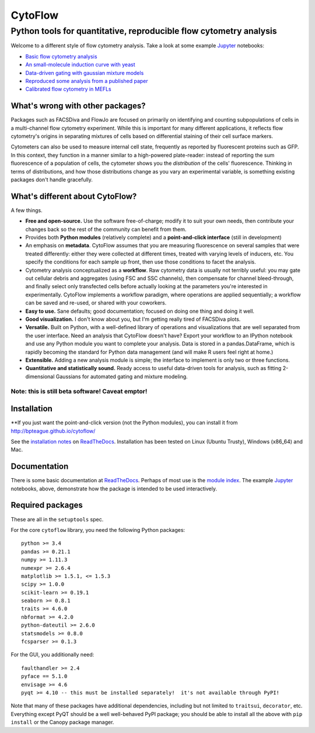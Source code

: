 CytoFlow
========

Python tools for quantitative, reproducible flow cytometry analysis
-------------------------------------------------------------------

Welcome to a different style of flow cytometry analysis. Take a look at
some example `Jupyter <http://jupyter.org/>`__ notebooks:

-  `Basic flow cytometry
   analysis <https://github.com/bpteague/cytoflow/blob/master/docs/examples-basic/Basic%20Cytometry.ipynb>`__
-  `An small-molecule induction curve with
   yeast <https://github.com/bpteague/cytoflow/blob/master/docs/examples-basic/Yeast%20Dose%20Reponse.ipynb>`__
-  `Data-driven gating with gaussian mixture
   models <https://github.com/bpteague/cytoflow/blob/master/docs/examples-basic/Machine%20Learning.ipynb>`__
-  `Reproduced some analysis from a published
   paper <https://github.com/bpteague/cytoflow-examples/blob/master/kiani/Kiani%20Nature%20Methods%202014.ipynb>`__
-  `Calibrated flow cytometry in
   MEFLs <https://github.com/bpteague/cytoflow-examples/blob/master/tasbe/TASBE%20Workflow.ipynb>`__

What's wrong with other packages?
~~~~~~~~~~~~~~~~~~~~~~~~~~~~~~~~~

Packages such as FACSDiva and FlowJo are focused on primarily on
identifying and counting subpopulations of cells in a multi-channel flow
cytometry experiment. While this is important for many different
applications, it reflects flow cytometry's origins in separating
mixtures of cells based on differential staining of their cell surface
markers.

Cytometers can also be used to measure internal cell state, frequently
as reported by fluorescent proteins such as GFP. In this context, they
function in a manner similar to a high-powered plate-reader: instead of
reporting the sum fluorescence of a population of cells, the cytometer
shows you the *distribution* of the cells' fluorescence. Thinking in
terms of distributions, and how those distributions change as you vary
an experimental variable, is something existing packages don't handle
gracefully.

What's different about CytoFlow?
~~~~~~~~~~~~~~~~~~~~~~~~~~~~~~~~

A few things.

-  **Free and open-source.** Use the software free-of-charge; modify it
   to suit your own needs, then contribute your changes back so the rest
   of the community can benefit from them.

-  Provides both **Python modules** (relatively complete) and a
   **point-and-click interface** (still in development)

-  An emphasis on **metadata**. CytoFlow assumes that you are measuring
   fluorescence on several samples that were treated differently: either
   they were collected at different times, treated with varying levels
   of inducers, etc. You specify the conditions for each sample up
   front, then use those conditions to facet the analysis.

-  Cytometry analysis conceptualized as a **workflow**. Raw cytometry
   data is usually not terribly useful: you may gate out cellular debris
   and aggregates (using FSC and SSC channels), then compensate for
   channel bleed-through, and finally select only transfected cells
   before actually looking at the parameters you're interested in
   experimentally. CytoFlow implements a workflow paradigm, where
   operations are applied sequentially; a workflow can be saved and
   re-used, or shared with your coworkers.

-  **Easy to use.** Sane defaults; good documentation; focused on doing
   one thing and doing it well.

-  **Good visualization.** I don't know about you, but I'm getting
   really tired of FACSDiva plots.

-  **Versatile.** Built on Python, with a well-defined library of
   operations and visualizations that are well separated from the user
   interface. Need an analysis that CytoFlow doesn't have? Export your
   workflow to an IPython notebook and use any Python module you want to
   complete your analysis. Data is stored in a pandas.DataFrame, which
   is rapidly becoming the standard for Python data management (and will
   make R users feel right at home.)

-  **Extensible.** Adding a new analysis module is simple; the interface
   to implement is only two or three functions.

-  **Quantitative and statistically sound.** Ready access to useful
   data-driven tools for analysis, such as fitting 2-dimensional
   Gaussians for automated gating and mixture modeling.

Note: this is still beta software! Caveat emptor!
^^^^^^^^^^^^^^^^^^^^^^^^^^^^^^^^^^^^^^^^^^^^^^^^^

Installation
~~~~~~~~~~~~

\*\*If you just want the point-and-click version (not the Python
modules), you can install it from http://bpteague.github.io/cytoflow/

See the `installation
notes <http://cytoflow.readthedocs.org/en/latest/INSTALL.html>`__ on
`ReadTheDocs <http://cytoflow.readthedocs.org/>`__. Installation has
been tested on Linux (Ubuntu Trusty), Windows (x86\_64) and Mac.

Documentation
~~~~~~~~~~~~~

There is some basic documentation at
`ReadTheDocs <http://cytoflow.readthedocs.org/>`__. Perhaps of most use
is the `module
index <http://cytoflow.readthedocs.org/en/latest/py-modindex.html>`__.
The example `Jupyter <http://jupyter.org/>`__ notebooks, above,
demonstrate how the package is intended to be used interactively.

Required packages
~~~~~~~~~~~~~~~~~

These are all in the ``setuptools`` spec.

For the core ``cytoflow`` library, you need the following Python
packages:

::

    python >= 3.4
    pandas >= 0.21.1
    numpy >= 1.11.3
    numexpr >= 2.6.4
    matplotlib >= 1.5.1, <= 1.5.3
    scipy >= 1.0.0
    scikit-learn >= 0.19.1
    seaborn >= 0.8.1
    traits >= 4.6.0
    nbformat >= 4.2.0
    python-dateutil >= 2.6.0
    statsmodels >= 0.8.0
    fcsparser >= 0.1.3

For the GUI, you additionally need:

::

    faulthandler >= 2.4
    pyface == 5.1.0
    envisage >= 4.6
    pyqt >= 4.10 -- this must be installed separately!  it's not available through PyPI!

Note that many of these packages have additional dependencies, including
but not limited to ``traitsui``, ``decorator``, etc. Everything except
PyQT should be a well well-behaved PyPI package; you should be able to
install all the above with ``pip install`` or the Canopy package
manager.



